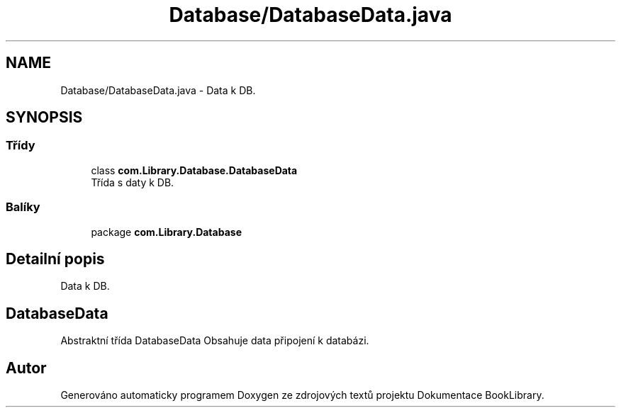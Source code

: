 .TH "Database/DatabaseData.java" 3 "ne 17. kvě 2020" "Version 1" "Dokumentace BookLibrary" \" -*- nroff -*-
.ad l
.nh
.SH NAME
Database/DatabaseData.java \- Data k DB\&.  

.SH SYNOPSIS
.br
.PP
.SS "Třídy"

.in +1c
.ti -1c
.RI "class \fBcom\&.Library\&.Database\&.DatabaseData\fP"
.br
.RI "Třída s daty k DB\&. "
.in -1c
.SS "Balíky"

.in +1c
.ti -1c
.RI "package \fBcom\&.Library\&.Database\fP"
.br
.in -1c
.SH "Detailní popis"
.PP 
Data k DB\&. 


.SH "DatabaseData"
.PP
.PP
Abstraktní třída DatabaseData Obsahuje data připojení k databázi\&. 
.SH "Autor"
.PP 
Generováno automaticky programem Doxygen ze zdrojových textů projektu Dokumentace BookLibrary\&.
